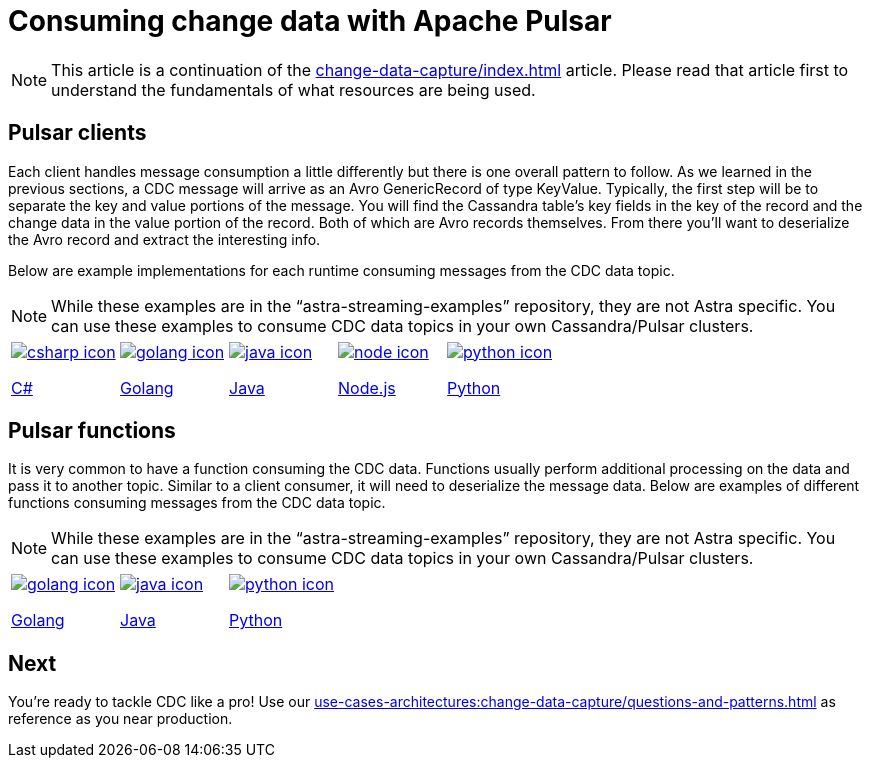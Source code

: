 = Consuming change data with Apache Pulsar
:navtitle: Consuming change data
:description: This article describes how to consume change data with Apache Pulsar.

[NOTE]
====
This article is a continuation of the xref:change-data-capture/index.adoc[] article. Please read that article first to understand the fundamentals of what resources are being used.
====

== Pulsar clients

Each client handles message consumption a little differently but there is one overall pattern to follow.  As we learned in the previous sections, a CDC message will arrive as an Avro GenericRecord of type KeyValue. Typically, the first step will be to separate the key and value portions of the message. You will find the Cassandra table's key fields in the key of the record and the change data in the value portion of the record. Both of which are Avro records themselves. From there you'll want to deserialize the Avro record and extract the interesting info.

Below are example implementations for each runtime consuming messages from the CDC data topic.

[NOTE]
While these examples are in the “astra-streaming-examples” repository, they are not Astra specific. You can use these examples to consume CDC data topics in your own Cassandra/Pulsar clusters.

[cols="^1,^1,^1,^1,^1", grid=none,frame=none]
|===
| https://github.com/datastax/astra-streaming-examples/blob/master/csharp/astra-cdc/Program.cs[image:csharp-icon.png[]]

https://github.com/datastax/astra-streaming-examples/blob/master/csharp/astra-cdc/Program.cs[C#]
| https://github.com/datastax/astra-streaming-examples/blob/master/go/astra-cdc/main/main.go[image:golang-icon.png[]]

https://github.com/datastax/astra-streaming-examples/blob/master/go/astra-cdc/main/main.go[Golang]
| https://github.com/datastax/astra-streaming-examples/blob/master/java/astra-cdc/javaexamples/consumers/CDCConsumer.java[image:java-icon.png[]]

https://github.com/datastax/astra-streaming-examples/blob/master/java/astra-cdc/javaexamples/consumers/CDCConsumer.java[Java]
| https://github.com/datastax/astra-streaming-examples/blob/master/nodejs/astra-cdc/consumer.js[image:node-icon.png[]]

https://github.com/datastax/astra-streaming-examples/blob/master/nodejs/astra-cdc/consumer.js[Node.js]
| https://github.com/datastax/astra-streaming-examples/blob/master/python/astra-cdc/cdc_consumer.py[image:python-icon.png[]]

https://github.com/datastax/astra-streaming-examples/blob/master/python/astra-cdc/cdc_consumer.py[Python]
|===

== Pulsar functions

It is very common to have a function consuming the CDC data. Functions usually perform additional processing on the data and pass it to another topic. Similar to a client consumer, it will need to deserialize the message data. Below are examples of different functions consuming messages from the CDC data topic.

[NOTE]
While these examples are in the “astra-streaming-examples” repository, they are not Astra specific. You can use these examples to consume CDC data topics in your own Cassandra/Pulsar clusters.

[cols="^1,^1,^1", grid=none,frame=none]
|===
| https://github.com/datastax/astra-streaming-examples/blob/master/go/astra-cdc/main/main.go[image:golang-icon.png[]]

https://github.com/datastax/astra-streaming-examples/blob/master/go/astra-cdc/main/main.go[Golang]
| https://github.com/datastax/astra-streaming-examples/blob/master/java/astra-cdc/javaexamples/functions/CDCFunction.java[image:java-icon.png[]]

https://github.com/datastax/astra-streaming-examples/blob/master/java/astra-cdc/javaexamples/functions/CDCFunction.java[Java]
| https://github.com/datastax/astra-streaming-examples/blob/master/python/cdc-in-pulsar-function/deschemaer.py[image:python-icon.png[]]

https://github.com/datastax/astra-streaming-examples/blob/master/python/cdc-in-pulsar-function/deschemaer.py[Python]
|===

== Next

You're ready to tackle CDC like a pro! Use our xref:use-cases-architectures:change-data-capture/questions-and-patterns.adoc[] as reference as you near production.